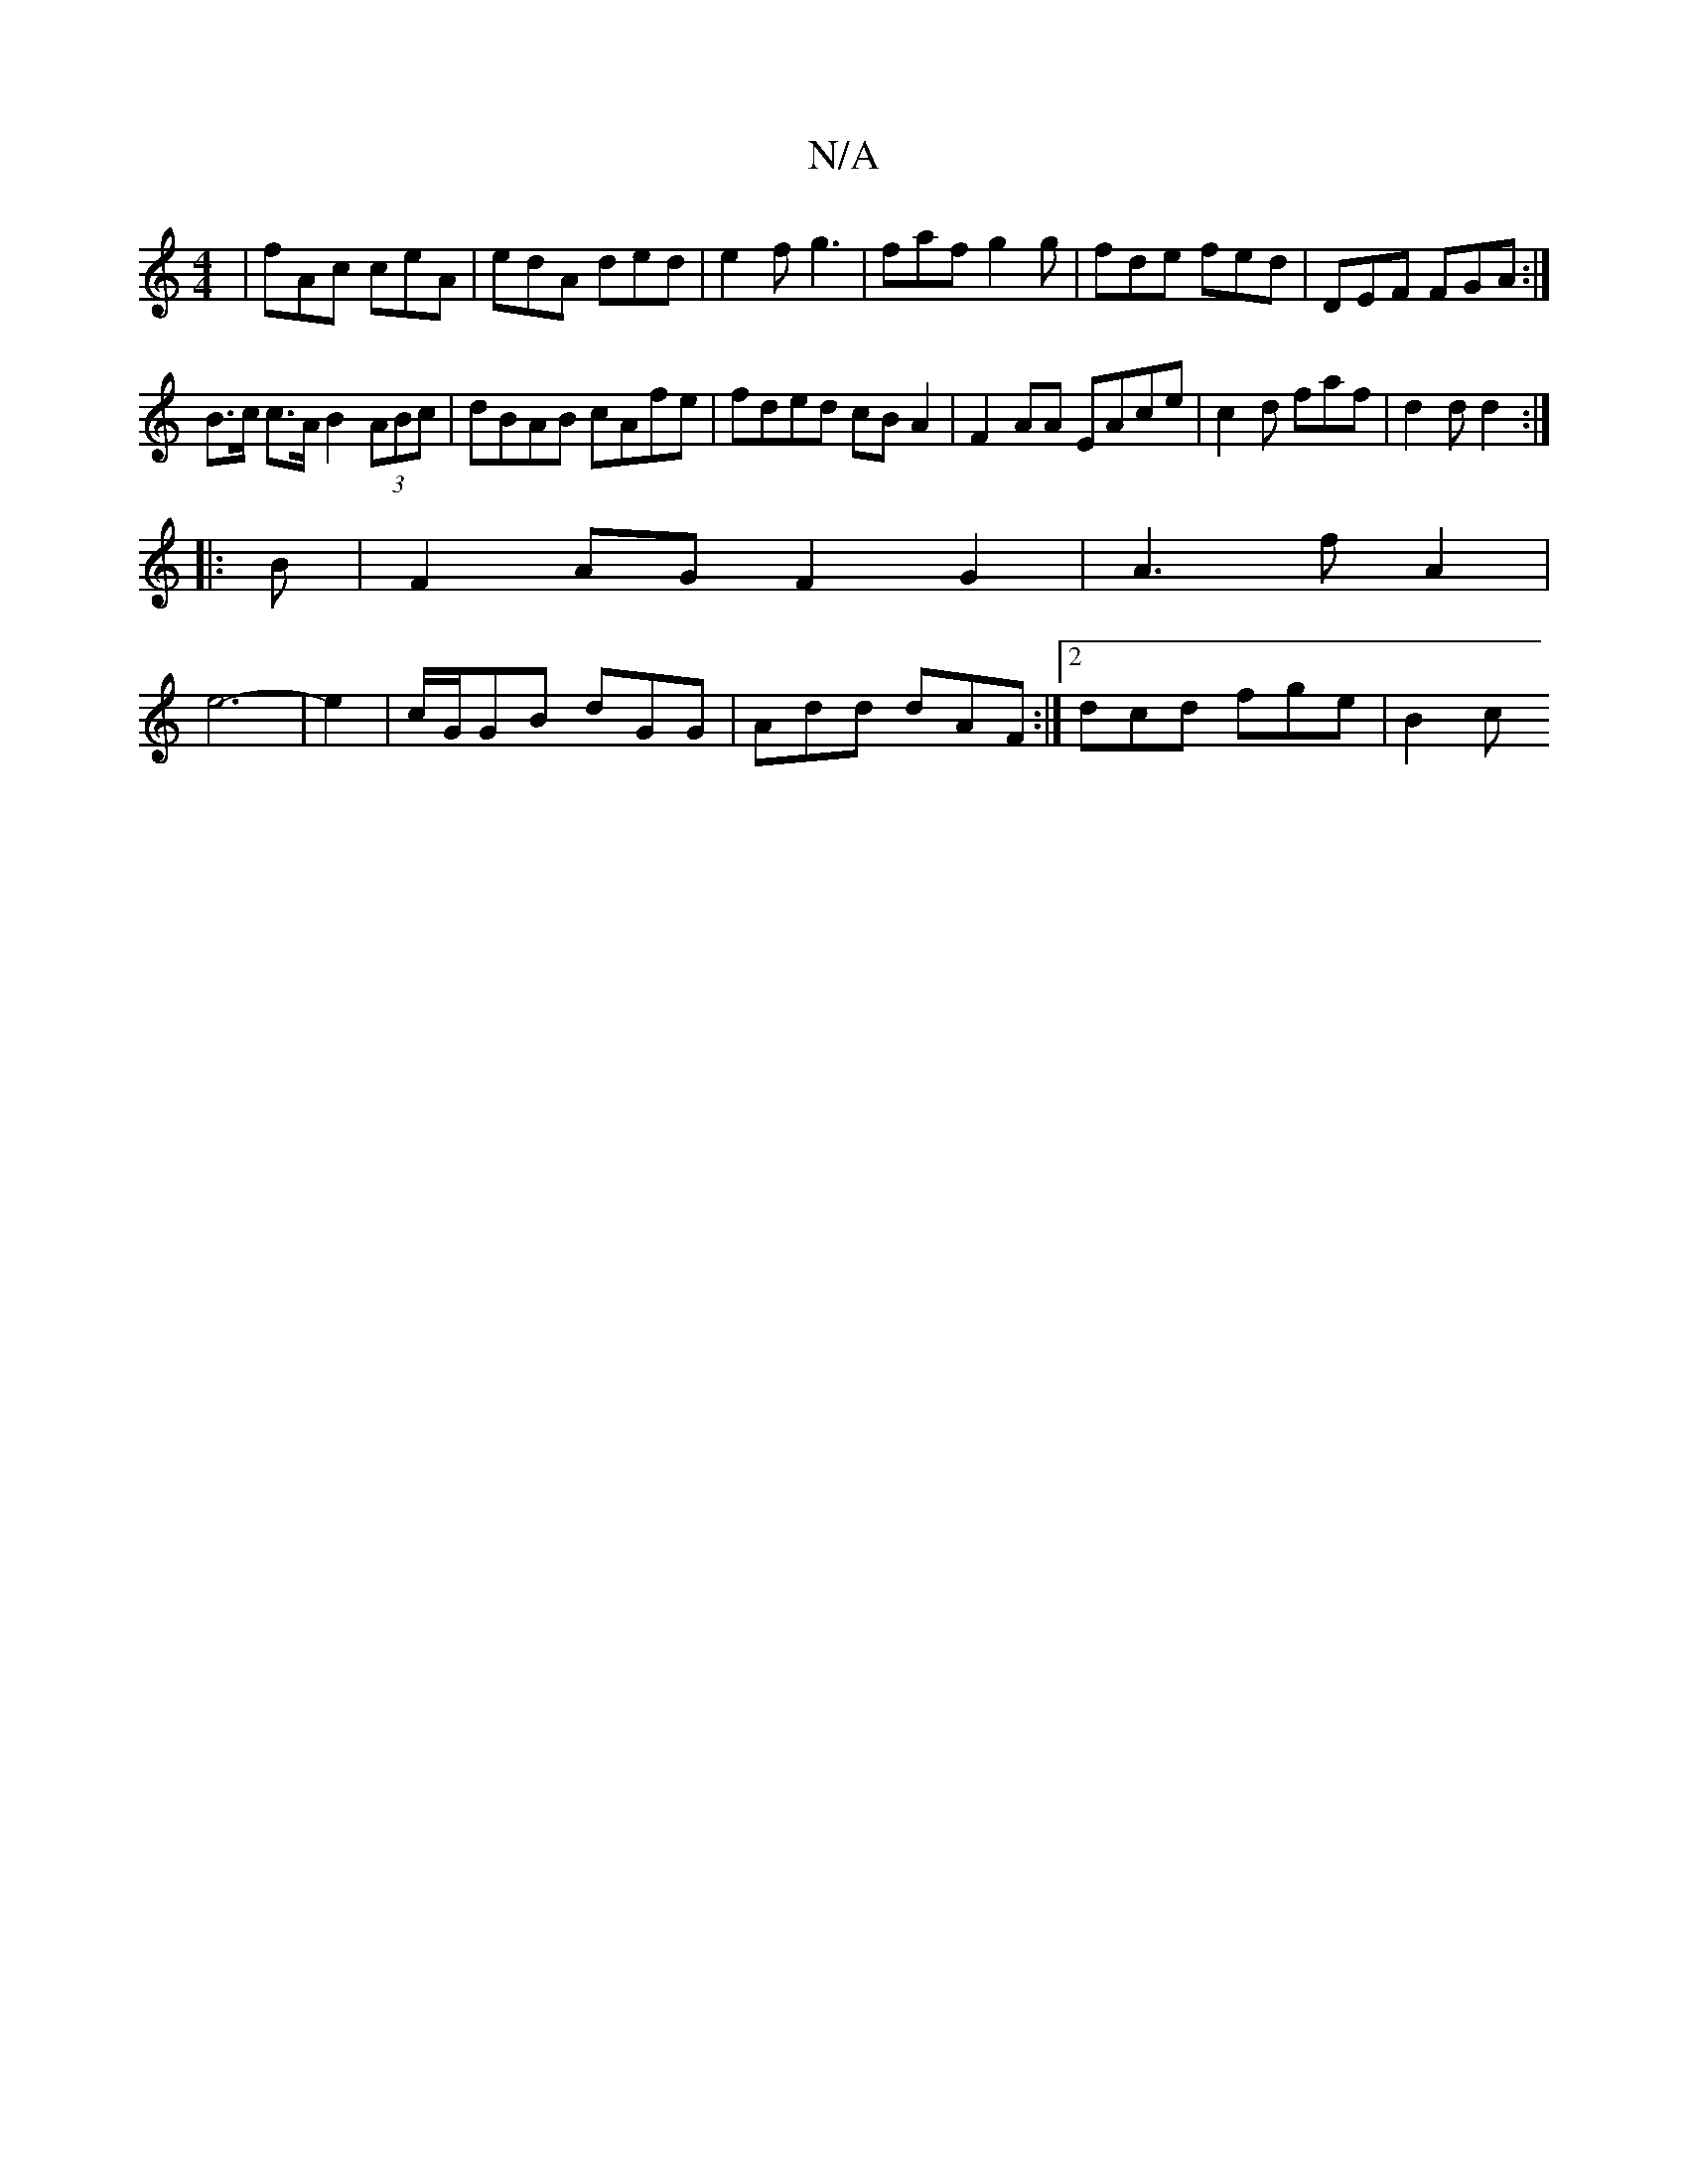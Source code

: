 X:1
T:N/A
M:4/4
R:N/A
K:Cmajor
|fAc ceA | edA ded | e2f g3 | faf g2g|fde fed | DEF FGA :|
B>c c>A B2(3ABc|dBAB cAfe|fded cBA2|F2 AA EAce | c2d faf | d2d d2:|
|: B |F2AG F2G2 | A3fA2 |
e6- |e2-|c/G/GB dGG | Add dAF :|2 dcd fge | B2c
